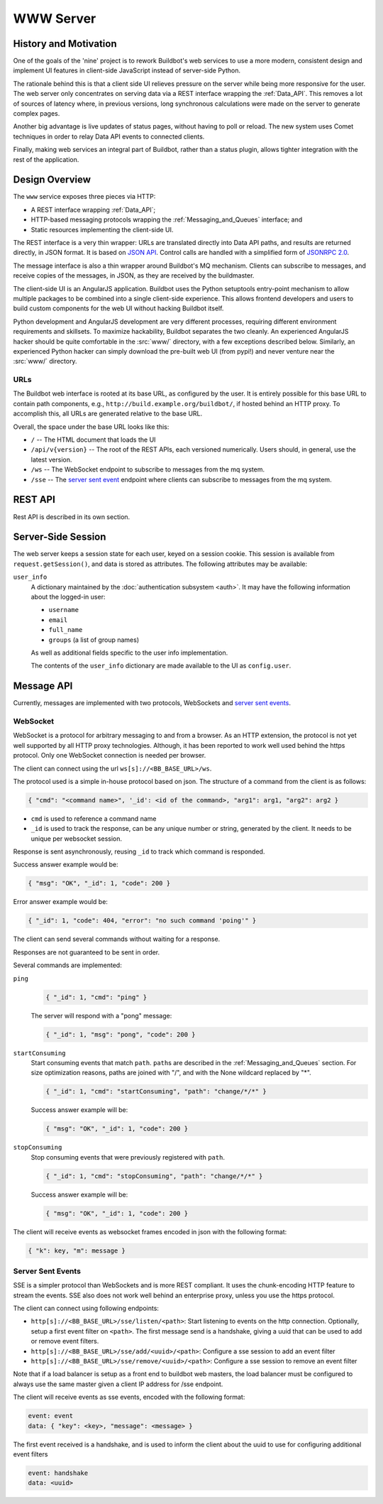 .. _WWW:
.. _WWW-server:

WWW Server
==========

History and Motivation
----------------------

One of the goals of the 'nine' project is to rework Buildbot's web services to use a more modern, consistent design and implement UI features in client-side JavaScript instead of server-side Python.

The rationale behind this is that a client side UI relieves pressure on the server while being more responsive for the user.
The web server only concentrates on serving data via a REST interface wrapping the :ref:`Data_API`.
This removes a lot of sources of latency where, in previous versions, long synchronous calculations were made on the server to generate complex pages.

Another big advantage is live updates of status pages, without having to poll or reload.
The new system uses Comet techniques in order to relay Data API events to connected clients.

Finally, making web services an integral part of Buildbot, rather than a status plugin, allows tighter integration with the rest of the application.

Design Overview
---------------

The ``www`` service exposes three pieces via HTTP:

* A REST interface wrapping :ref:`Data_API`;
* HTTP-based messaging protocols wrapping the :ref:`Messaging_and_Queues` interface; and
* Static resources implementing the client-side UI.

The REST interface is a very thin wrapper: URLs are translated directly into Data API paths, and results are returned directly, in JSON format.
It is based on `JSON API <http://jsonapi.org/>`_.
Control calls are handled with a simplified form of `JSONRPC 2.0 <http://www.jsonrpc.org/specification>`_.

The message interface is also a thin wrapper around Buildbot's MQ mechanism.
Clients can subscribe to messages, and receive copies of the messages, in JSON, as they are received by the buildmaster.

The client-side UI is an AngularJS application.
Buildbot uses the Python setuptools entry-point mechanism to allow multiple packages to be combined into a single client-side experience.
This allows frontend developers and users to build custom components for the web UI without hacking Buildbot itself.

Python development and AngularJS development are very different processes, requiring different environment requirements and skillsets.
To maximize hackability, Buildbot separates the two cleanly.
An experienced AngularJS hacker should be quite comfortable in the :src:`www/` directory, with a few exceptions described below.
Similarly, an experienced Python hacker can simply download the pre-built web UI (from pypi!) and never venture near the :src:`www/` directory.

URLs
~~~~

The Buildbot web interface is rooted at its base URL, as configured by the user.
It is entirely possible for this base URL to contain path components, e.g., ``http://build.example.org/buildbot/``, if hosted behind an HTTP proxy.
To accomplish this, all URLs are generated relative to the base URL.

Overall, the space under the base URL looks like this:

* ``/`` -- The HTML document that loads the UI
* ``/api/v{version}`` -- The root of the REST APIs, each versioned numerically.
  Users should, in general, use the latest version.
* ``/ws`` -- The WebSocket endpoint to subscribe to messages from the mq system.
* ``/sse`` -- The `server sent event <http://en.wikipedia.org/wiki/Server-sent_events>`_ endpoint where clients can subscribe to messages from the mq system.

REST API
--------

Rest API is described in its own section.

Server-Side Session
-------------------

The web server keeps a session state for each user, keyed on a session cookie.
This session is available from ``request.getSession()``, and data is stored as attributes.
The following attributes may be available:

``user_info``
    A dictionary maintained by the :doc:`authentication subsystem <auth>`.
    It may have the following information about the logged-in user:

    * ``username``
    * ``email``
    * ``full_name``
    * ``groups`` (a list of group names)

    As well as additional fields specific to the user info implementation.

    The contents of the ``user_info`` dictionary are made available to the UI as ``config.user``.

Message API
-----------

Currently, messages are implemented with two protocols, WebSockets and `server sent events <http://en.wikipedia.org/wiki/Server-sent_events>`_.

WebSocket
~~~~~~~~~

WebSocket is a protocol for arbitrary messaging to and from a browser.
As an HTTP extension, the protocol is not yet well supported by all HTTP proxy technologies. Although, it has been reported to work well used behind the https protocol. Only one WebSocket connection is needed per browser.

The client can connect using the url ``ws[s]://<BB_BASE_URL>/ws``.

The protocol used is a simple in-house protocol based on json. The structure of a command from the client is as follows:

.. code-block:: javascript

    { "cmd": "<command name>", '_id': <id of the command>, "arg1": arg1, "arg2": arg2 }

* ``cmd`` is used to reference a command name
* ``_id`` is used to track the response, can be any unique number or string, generated by the client.
  It needs to be unique per websocket session.

Response is sent asynchronously, reusing ``_id`` to track which command is responded.

Success answer example would be:

.. code-block:: javascript

    { "msg": "OK", "_id": 1, "code": 200 }

Error answer example would be:

.. code-block:: javascript

    { "_id": 1, "code": 404, "error": "no such command 'poing'" }


The client can send several commands without waiting for a response.

Responses are not guaranteed to be sent in order.

Several commands are implemented:

``ping``
    .. code-block:: javascript

        { "_id": 1, "cmd": "ping" }

    The server will respond with a "pong" message:

    .. code-block:: javascript

        { "_id": 1, "msg": "pong", "code": 200 }

``startConsuming``
    Start consuming events that match ``path``.
    ``path``\s are described in the :ref:`Messaging_and_Queues` section.
    For size optimization reasons, paths are joined with "/", and with the None wildcard replaced by "*".

    .. code-block:: javascript

        { "_id": 1, "cmd": "startConsuming", "path": "change/*/*" }

    Success answer example will be:

    .. code-block:: javascript

        { "msg": "OK", "_id": 1, "code": 200 }

``stopConsuming``
    Stop consuming events that were previously registered with ``path``.

    .. code-block:: javascript

        { "_id": 1, "cmd": "stopConsuming", "path": "change/*/*" }

    Success answer example will be:

    .. code-block:: javascript

        { "msg": "OK", "_id": 1, "code": 200 }

The client will receive events as websocket frames encoded in json with the following format:

.. code-block:: javascript

   { "k": key, "m": message }

.. _SSE:

Server Sent Events
~~~~~~~~~~~~~~~~~~

SSE is a simpler protocol than WebSockets and is more REST compliant. It uses the chunk-encoding HTTP feature to stream the events. SSE also does not work well behind an enterprise proxy, unless you use the https protocol.

The client can connect using following endpoints:

* ``http[s]://<BB_BASE_URL>/sse/listen/<path>``: Start listening to events on the http connection.
  Optionally, setup a first event filter on ``<path>``.
  The first message send is a handshake, giving a uuid that can be used to add or remove event filters.
* ``http[s]://<BB_BASE_URL>/sse/add/<uuid>/<path>``: Configure a sse session to add an event filter
* ``http[s]://<BB_BASE_URL>/sse/remove/<uuid>/<path>``: Configure a sse session to remove an event filter

Note that if a load balancer is setup as a front end to buildbot web masters, the load balancer must be configured to always use the same master given a client IP address for /sse endpoint.

The client will receive events as sse events, encoded with the following format:

.. code-block:: none

  event: event
  data: { "key": <key>, "message": <message> }

The first event received is a handshake, and is used to inform the client about the uuid to use for configuring additional event filters

.. code-block:: none

  event: handshake
  data: <uuid>
